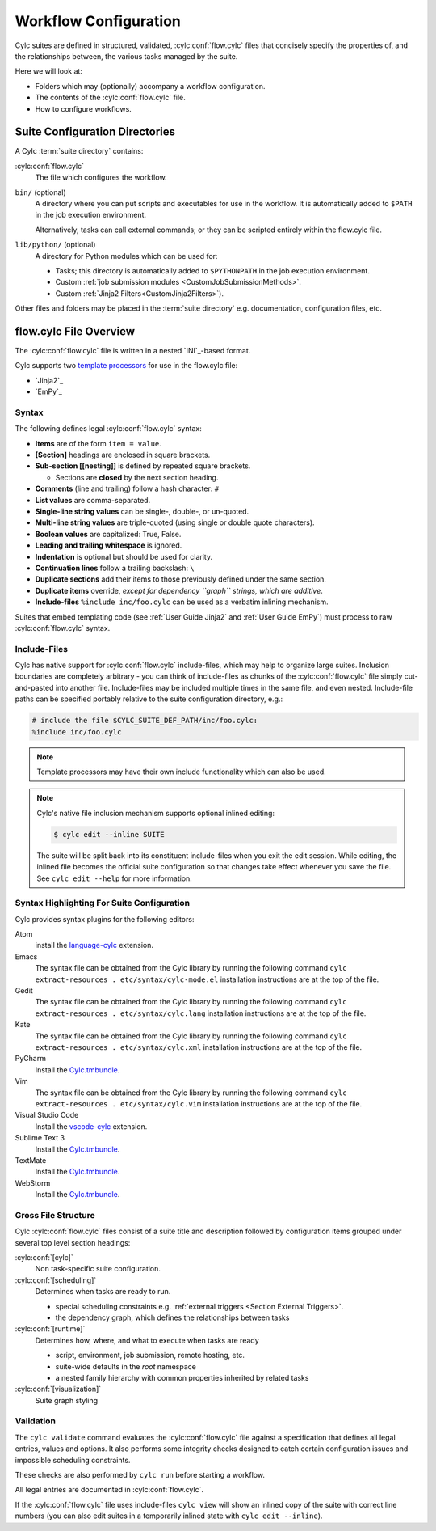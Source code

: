 .. _User Guide Configuration:

Workflow Configuration
======================

Cylc suites are defined in structured, validated, :cylc:conf:`flow.cylc`
files that concisely specify the properties of, and the relationships
between, the various tasks managed by the suite.

Here we will look at:

- Folders which may (optionally) accompany a workflow configuration.
- The contents of the :cylc:conf:`flow.cylc` file.
- How to configure workflows.


.. _SuiteDefinitionDirectories:

Suite Configuration Directories
-------------------------------

A Cylc :term:`suite directory` contains:

:cylc:conf:`flow.cylc`
   The file which configures the workflow.
``bin/`` (optional)
   A directory where you can put scripts and executables for use
   in the workflow. It is automatically added to ``$PATH`` in the job
   execution environment.

   Alternatively, tasks can call external commands; or they can be
   scripted entirely within the flow.cylc file.
``lib/python/`` (optional)
   A directory for Python modules which can be used for:

   - Tasks; this directory is automatically added to ``$PYTHONPATH``
     in the job execution environment.
   - Custom :ref:`job submission modules <CustomJobSubmissionMethods>`.
   - Custom :ref:`Jinja2 Filters<CustomJinja2Filters>`).

Other files and folders may be placed in the :term:`suite directory` e.g.
documentation, configuration files, etc.


.. _FlowConfigFile:

flow.cylc File Overview
-----------------------

The :cylc:conf:`flow.cylc` file is written in a nested `INI`_-based format.

.. _template processors: https://en.wikipedia.org/wiki/Template_processor

Cylc supports two `template processors`_ for use in the flow.cylc file:

* `Jinja2`_
* `EmPy`_


.. _Syntax:

Syntax
^^^^^^

The following defines legal :cylc:conf:`flow.cylc` syntax:

- **Items** are of the form ``item = value``.
- **[Section]** headings are enclosed in square brackets.
- **Sub-section [[nesting]]** is defined by repeated square brackets.

  - Sections are **closed** by the next section heading.

- **Comments** (line and trailing) follow a hash character: ``#``
- **List values** are comma-separated.
- **Single-line string values** can be single-, double-, or un-quoted.
- **Multi-line string values** are triple-quoted (using
  single or double quote characters).
- **Boolean values** are capitalized: True, False.
- **Leading and trailing whitespace** is ignored.
- **Indentation** is optional but should be used for clarity.
- **Continuation lines** follow a trailing backslash: ``\``
- **Duplicate sections** add their items to those previously
  defined under the same section.
- **Duplicate items** override, *except for dependency
  ``graph`` strings, which are additive*.
- **Include-files** ``%include inc/foo.cylc`` can be
  used as a verbatim inlining mechanism.

Suites that embed templating code (see :ref:`User Guide Jinja2` and
:ref:`User Guide EmPy`) must process to raw :cylc:conf:`flow.cylc` syntax.


Include-Files
^^^^^^^^^^^^^

Cylc has native support for :cylc:conf:`flow.cylc` include-files, which may help to
organize large suites. Inclusion boundaries are completely arbitrary -
you can think of include-files as chunks of the :cylc:conf:`flow.cylc` file simply
cut-and-pasted into another file. Include-files may be included
multiple times in the same file, and even nested. Include-file paths
can be specified portably relative to the suite configuration directory,
e.g.:

.. code-block:: cylc

   # include the file $CYLC_SUITE_DEF_PATH/inc/foo.cylc:
   %include inc/foo.cylc

.. note::

   Template processors may have their own include functionality
   which can also be used.

.. note::

   Cylc's native file inclusion mechanism supports optional inlined
   editing:

   .. code-block:: bash

      $ cylc edit --inline SUITE

   The suite will be split back into its constituent include-files when you
   exit the edit session. While editing, the inlined file becomes the
   official suite configuration so that changes take effect whenever you save
   the file. See ``cylc edit --help`` for more information.


.. _SyntaxHighlighting:

Syntax Highlighting For Suite Configuration
^^^^^^^^^^^^^^^^^^^^^^^^^^^^^^^^^^^^^^^^^^^

Cylc provides syntax plugins for the following editors:

.. _Cylc.tmbundle: https://github.com/cylc/Cylc.tmbundle
.. _vscode-cylc: https://marketplace.visualstudio.com/items?itemName=cylc.vscode-cylc
.. _language-cylc: https://atom.io/packages/language-cylc

Atom
   install the `language-cylc`_ extension.
Emacs
   The syntax file can be obtained from the Cylc library by
   running the following command
   ``cylc extract-resources . etc/syntax/cylc-mode.el``
   installation instructions are at the top of the file.
Gedit
   The syntax file can be obtained from the Cylc library by
   running the following command
   ``cylc extract-resources . etc/syntax/cylc.lang``
   installation instructions are at the top of the file.
Kate
   The syntax file can be obtained from the Cylc library by
   running the following command
   ``cylc extract-resources . etc/syntax/cylc.xml``
   installation instructions are at the top of the file.
PyCharm
   Install the `Cylc.tmbundle`_.
Vim
   The syntax file can be obtained from the Cylc library by
   running the following command
   ``cylc extract-resources . etc/syntax/cylc.vim``
   installation instructions are at the top of the file.
Visual Studio Code
   Install the `vscode-cylc`_ extension.
Sublime Text 3
   Install the `Cylc.tmbundle`_.
TextMate
   Install the `Cylc.tmbundle`_.
WebStorm
      Install the `Cylc.tmbundle`_.

Gross File Structure
^^^^^^^^^^^^^^^^^^^^

Cylc :cylc:conf:`flow.cylc` files consist of a suite title and description followed by
configuration items grouped under several top level section headings:

:cylc:conf:`[cylc]`
   Non task-specific suite configuration.
:cylc:conf:`[scheduling]`
   Determines when tasks are ready to run.

   - special scheduling constraints e.g.
     :ref:`external triggers <Section External Triggers>`.
   - the dependency graph, which defines the relationships
     between tasks
:cylc:conf:`[runtime]`
   Determines how, where, and what to execute when tasks are ready

   - script, environment, job submission, remote hosting, etc.
   - suite-wide defaults in the *root* namespace
   - a nested family hierarchy with common properties
     inherited by related tasks
:cylc:conf:`[visualization]`
   Suite graph styling

.. _Validation:

Validation
^^^^^^^^^^

The ``cylc validate`` command evaluates the :cylc:conf:`flow.cylc` file
against a specification that defines all legal entries, values and options.
It also performs some integrity checks designed to catch certain configuration
issues and impossible scheduling constraints.

These checks are also performed by ``cylc run`` before starting a workflow.

All legal entries are documented in :cylc:conf:`flow.cylc`.

If the :cylc:conf:`flow.cylc` file uses include-files ``cylc view`` will
show an inlined copy of the suite with correct line numbers
(you can also edit suites in a temporarily inlined state with
``cylc edit --inline``).
